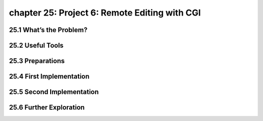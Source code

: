 chapter 25: Project 6: Remote Editing with CGI
================================================



25.1 What’s the Problem?
----------------------------




25.2 Useful Tools
-------------------


25.3 Preparations
-------------------


25.4 First Implementation
----------------------------


25.5 Second Implementation
------------------------------


25.6 Further Exploration
-------------------

